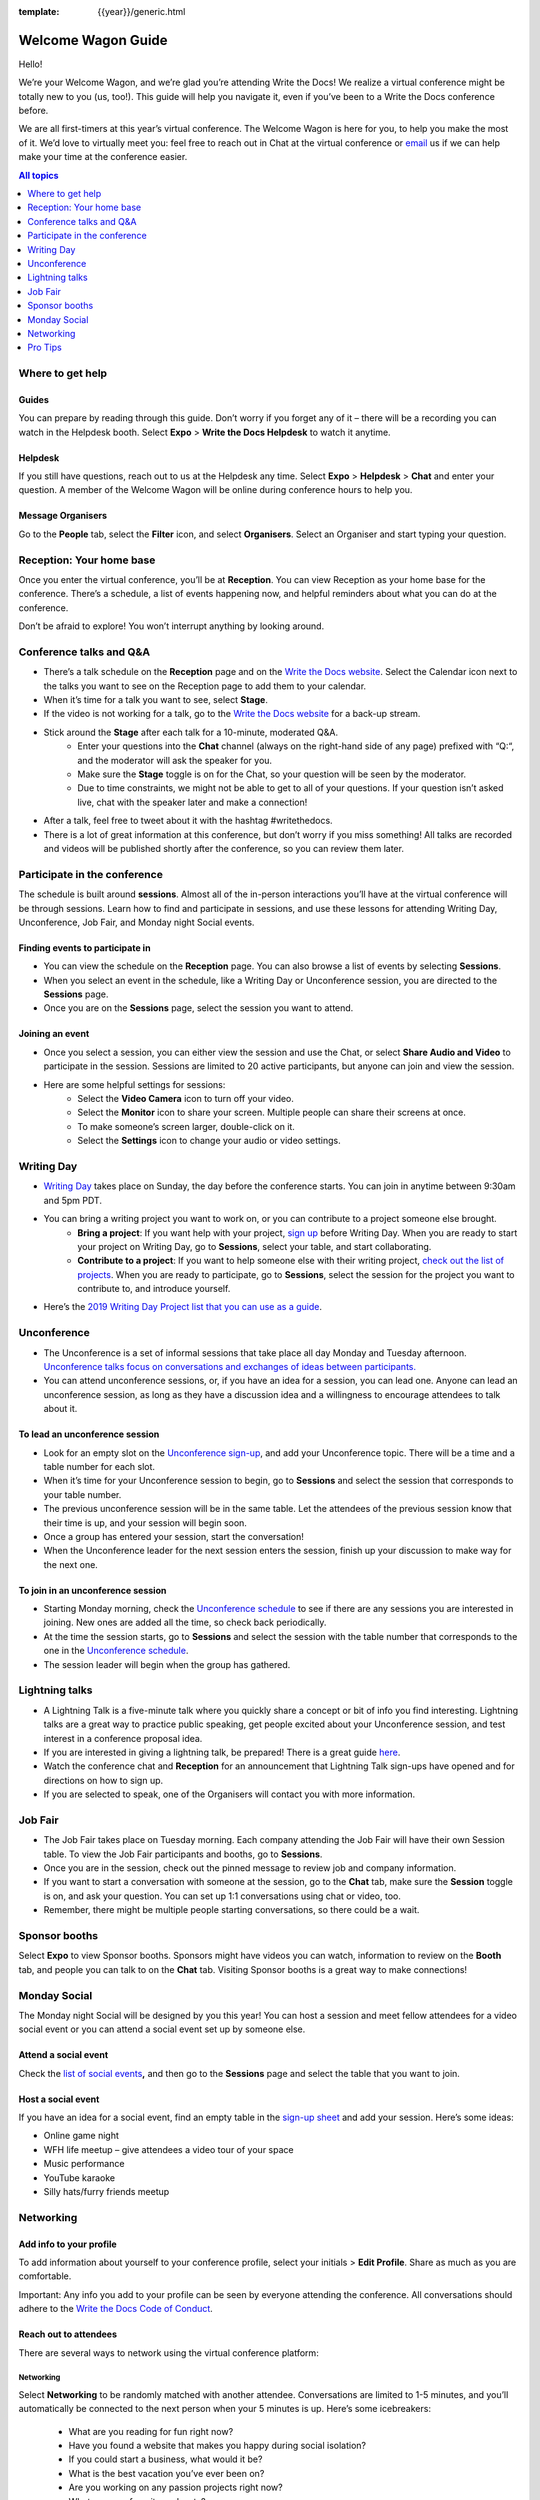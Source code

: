 :template: {{year}}/generic.html

Welcome Wagon Guide
===================

Hello!

We’re your Welcome Wagon, and we’re glad you’re attending Write the
Docs! We realize a virtual conference might be totally new to you (us,
too!). This guide will help you navigate it, even if you’ve been to a
Write the Docs conference before.

We are all first-timers at this year’s virtual conference. The Welcome
Wagon is here for you, to help you make the most of it. We’d love to
virtually meet you: feel free to reach out in Chat at the virtual
conference or `email <mailto:canncrochet@gmail.com>`__ us if we can help
make your time at the conference easier.

.. contents:: All topics
   :local:
   :depth: 1
   :backlinks: none

Where to get help
-----------------

Guides
~~~~~~

You can prepare by reading through this guide. Don’t worry if you forget any of it – there will be a recording you can watch in the Helpdesk booth. Select **Expo** > **Write the Docs Helpdesk** to watch it anytime.

Helpdesk
~~~~~~~~

If you still have questions, reach out to us at the Helpdesk any time. Select **Expo** > **Helpdesk** > **Chat** and enter your question. A member of the Welcome Wagon will be online during conference hours to help you.

Message Organisers
~~~~~~~~~~~~~~~~~~

Go to the **People** tab, select the **Filter** icon, and select **Organisers**. Select an Organiser and start typing your question.

Reception: Your home base
-------------------------

Once you enter the virtual conference, you’ll be at **Reception**. You
can view Reception as your home base for the conference. There’s a
schedule, a list of events happening now, and helpful reminders about
what you can do at the conference.

Don’t be afraid to explore! You won’t interrupt anything by looking
around.

Conference talks and Q&A
------------------------

- There’s a talk schedule on the **Reception** page and on the `Write the Docs website <https://www.writethedocs.org/conf/portland/2020/schedule/>`__. Select the Calendar icon next to the talks you want to see on the Reception page to add them to your calendar.
- When it’s time for a talk you want to see, select **Stage**.
- If the video is not working for a talk, go to the `Write the Docs website <https://www.writethedocs.org/conf/portland/2020/backup-livestream/>`__ for a back-up stream.
- Stick around the **Stage** after each talk for a 10-minute, moderated Q&A.
   - Enter your questions into the **Chat** channel (always on the right-hand side of any page) prefixed with “Q:“, and the moderator will ask the speaker for you.
   - Make sure the **Stage** toggle is on for the Chat, so your question will be seen by the moderator.
   - Due to time constraints, we might not be able to get to all of your questions. If your question isn’t asked live, chat with the speaker later and make a connection!
- After a talk, feel free to tweet about it with the hashtag #writethedocs.
- There is a lot of great information at this conference, but don’t worry if you miss something! All talks are recorded and videos will be published shortly after the conference, so you can review them later.

Participate in the conference
-----------------------------

The schedule is built around **sessions**. Almost all of the in-person interactions you’ll have at the virtual conference will be through sessions. Learn how to find and participate in sessions, and use these lessons for attending Writing Day, Unconference, Job Fair, and Monday night Social events.

Finding events to participate in
~~~~~~~~~~~~~~~~~~~~~~~~~~~~~~~~

- You can view the schedule on the **Reception** page. You can also browse a list of events by selecting **Sessions**.
- When you select an event in the schedule, like a Writing Day or Unconference session, you are directed to the **Sessions** page.
- Once you are on the **Sessions** page, select the session you want to attend.

Joining an event
~~~~~~~~~~~~~~~~

- Once you select a session, you can either view the session and use the Chat, or select **Share Audio and Video** to participate in the session. Sessions are limited to 20 active participants, but anyone can join and view the session.
- Here are some helpful settings for sessions:
   - Select the **Video Camera** icon to turn off your video.
   - Select the **Monitor** icon to share your screen. Multiple people can share their screens at once.
   - To make someone’s screen larger, double-click on it.
   - Select the **Settings** icon to change your audio or video settings.

Writing Day
-----------

- `Writing Day <https://www.writethedocs.org/conf/portland/2019/writing-day/>`__ takes place on Sunday, the day before the conference starts. You can join in anytime between 9:30am and 5pm PDT.
- You can bring a writing project you want to work on, or you can contribute to a project someone else brought.
   - **Bring a project**: If you want help with your project, `sign up <https://docs.google.com/spreadsheets/d/1HPAXim5gkPmwhANJwngWcg1d09KHqOj3vILn5Tc5V9A/edit?usp=sharing>`__ before Writing Day. When you are ready to start your project on Writing Day, go to **Sessions**, select your table, and start collaborating.
   - **Contribute to a project**: If you want to help someone else with their writing project, `check out the list of projects <https://docs.google.com/spreadsheets/d/1HPAXim5gkPmwhANJwngWcg1d09KHqOj3vILn5Tc5V9A/edit?usp=sharing>`__. When you are ready to participate, go to **Sessions**, select the session for the project you want to contribute to, and introduce yourself.
- Here’s the `2019 Writing Day Project list that you can use as a guide <https://www.writethedocs.org/conf/portland/2019/writing-day/>`__.

Unconference
------------

- The Unconference is a set of informal sessions that take place all day Monday and Tuesday afternoon. `Unconference talks focus on conversations and exchanges of ideas between participants. <https://www.writethedocs.org/conf/portland/2020/unconference/>`__
- You can attend unconference sessions, or, if you have an idea for a session, you can lead one. Anyone can lead an unconference session, as long as they have a discussion idea and a willingness to encourage attendees to talk about it.

To lead an unconference session
~~~~~~~~~~~~~~~~~~~~~~~~~~~~~~~

- Look for an empty slot on the `Unconference sign-up <https://docs.google.com/spreadsheets/d/1HPAXim5gkPmwhANJwngWcg1d09KHqOj3vILn5Tc5V9A/edit?usp=sharing>`__, and add your Unconference topic. There will be a time and a table number for each slot.
- When it’s time for your Unconference session to begin, go to **Sessions** and select the session that corresponds to your table number.
- The previous unconference session will be in the same table. Let the attendees of the previous session know that their time is up, and your session will begin soon.
- Once a group has entered your session, start the conversation!
- When the Unconference leader for the next session enters the session, finish up your discussion to make way for the next one.

To join in an unconference session
~~~~~~~~~~~~~~~~~~~~~~~~~~~~~~~~~~

- Starting Monday morning, check the `Unconference schedule <https://docs.google.com/spreadsheets/d/1HPAXim5gkPmwhANJwngWcg1d09KHqOj3vILn5Tc5V9A/edit#gid=1493675134>`__ to see if there are any sessions you are interested in joining. New ones are added all the time, so check back periodically.
- At the time the session starts, go to **Sessions** and select the session with the table number that corresponds to the one in the `Unconference schedule <https://docs.google.com/spreadsheets/d/1HPAXim5gkPmwhANJwngWcg1d09KHqOj3vILn5Tc5V9A/edit#gid=1493675134>`__.
- The session leader will begin when the group has gathered.

Lightning talks
---------------

- A Lightning Talk is a five-minute talk where you quickly share a concept or bit of info you find interesting. Lightning talks are a great way to practice public speaking, get people excited about your Unconference session, and test interest in a conference proposal idea.
- If you are interested in giving a lightning talk, be prepared! There is a great guide `here <https://www.writethedocs.org/conf/portland/2020/lightning-talks/?highlight=re>`__.
- Watch the conference chat and **Reception** for an announcement that Lightning Talk sign-ups have opened and for directions on how to sign up.
- If you are selected to speak, one of the Organisers will contact you with more information.

Job Fair
--------

- The Job Fair takes place on Tuesday morning. Each company attending the Job Fair will have their own Session table. To view the Job Fair participants and booths, go to **Sessions**.
- Once you are in the session, check out the pinned message to review job and company information.
- If you want to start a conversation with someone at the session, go to the **Chat** tab, make sure the **Session** toggle is on, and ask your question. You can set up 1:1 conversations using chat or video, too.
- Remember, there might be multiple people starting conversations, so there could be a wait.

Sponsor booths
--------------

Select **Expo** to view Sponsor booths. Sponsors might have videos you can watch, information to review on the **Booth** tab, and people you can talk to on the **Chat** tab. Visiting Sponsor booths is a great way to make connections!

Monday Social
-------------

The Monday night Social will be designed by you this year! You can host a session and meet fellow attendees for a video social event or you can attend a social event set up by someone else.

Attend a social event
~~~~~~~~~~~~~~~~~~~~~

Check the `list of social events <https://docs.google.com/spreadsheets/d/1HPAXim5gkPmwhANJwngWcg1d09KHqOj3vILn5Tc5V9A/edit#gid=1493675134>`__\ **,** and then go to the **Sessions** page and select the table that you want to join.

Host a social event
~~~~~~~~~~~~~~~~~~~

If you have an idea for a social event, find an empty table in the `sign-up sheet <https://docs.google.com/spreadsheets/d/1HPAXim5gkPmwhANJwngWcg1d09KHqOj3vILn5Tc5V9A/edit#gid=1493675134>`__ and add your session. Here’s some ideas:

- Online game night
- WFH life meetup – give attendees a video tour of your space
- Music performance
- YouTube karaoke
- Silly hats/furry friends meetup

Networking
----------

Add info to your profile
~~~~~~~~~~~~~~~~~~~~~~~~

To add information about yourself to your conference profile, select your initials > **Edit Profile**. Share as much as you are comfortable.

Important: Any info you add to your profile can be seen by everyone attending the conference. All conversations should adhere to the `Write the Docs Code of Conduct <https://www.writethedocs.org/code-of-conduct/>`__.

Reach out to attendees
~~~~~~~~~~~~~~~~~~~~~~

There are several ways to network using the virtual conference platform:

Networking
^^^^^^^^^^

Select **Networking** to be randomly matched with another attendee. Conversations are limited to 1-5 minutes, and you’ll automatically be connected to the next person when your 5 minutes is up. Here’s some icebreakers:

  - What are you reading for fun right now?
  - Have you found a website that makes you happy during social isolation?
  - If you could start a business, what would it be?
  - What is the best vacation you’ve ever been on?
  - Are you working on any passion projects right now?
  - What are your favorite podcasts?
  - What is the most surprising thing that happened to you in the past week?
  - What drew you to your work?

Direct message Chat
^^^^^^^^^^^^^^^^^^^

  - You can direct message attendees by finding them on the **People** tab.
  - To filter for Organisers or Speakers, select the **Filter** icon.
  - You can toggle between viewing **People** (a list of attendees) and **Messages** (a list of the messages you sent and received).

Event and conference-wide Chat
^^^^^^^^^^^^^^^^^^^^^^^^^^^^^^

  - When you chat on any of the main pages (Reception, Sessions, Networking, and Expo, you are chatting *the entire conference*.
  - When you attend a Session, view the main Stage, or visit an Expo booth, you’ll see a toggle for switching between conference-wide chat and event chat. When you select **Event**, you are chatting the entire conference. To chat just your session, toggle on the **Session** or **Booth** chat.

Pro Tips
--------

- Conferences are exhilarating, but can also be exhausting. Give your brain a break! Grab a quiet spot or take a quick walk. Play a board game on your lunch break. Come back invigorated.

- Find out who is attending the conference before you attend. Join the `Write the Docs Slack <http://slack.writethedocs.org/>`__, follow the `Write the Docs on Twitter <https://twitter.com/writethedocs>`__, and review the `list of speakers <https://www.writethedocs.org/conf/portland/2019/speakers/>`__.

- In case of technical issues with our main platform Hopin, please watch the #wtd-conference Slack channel for status updates and alternative viewing links that might be posted.
